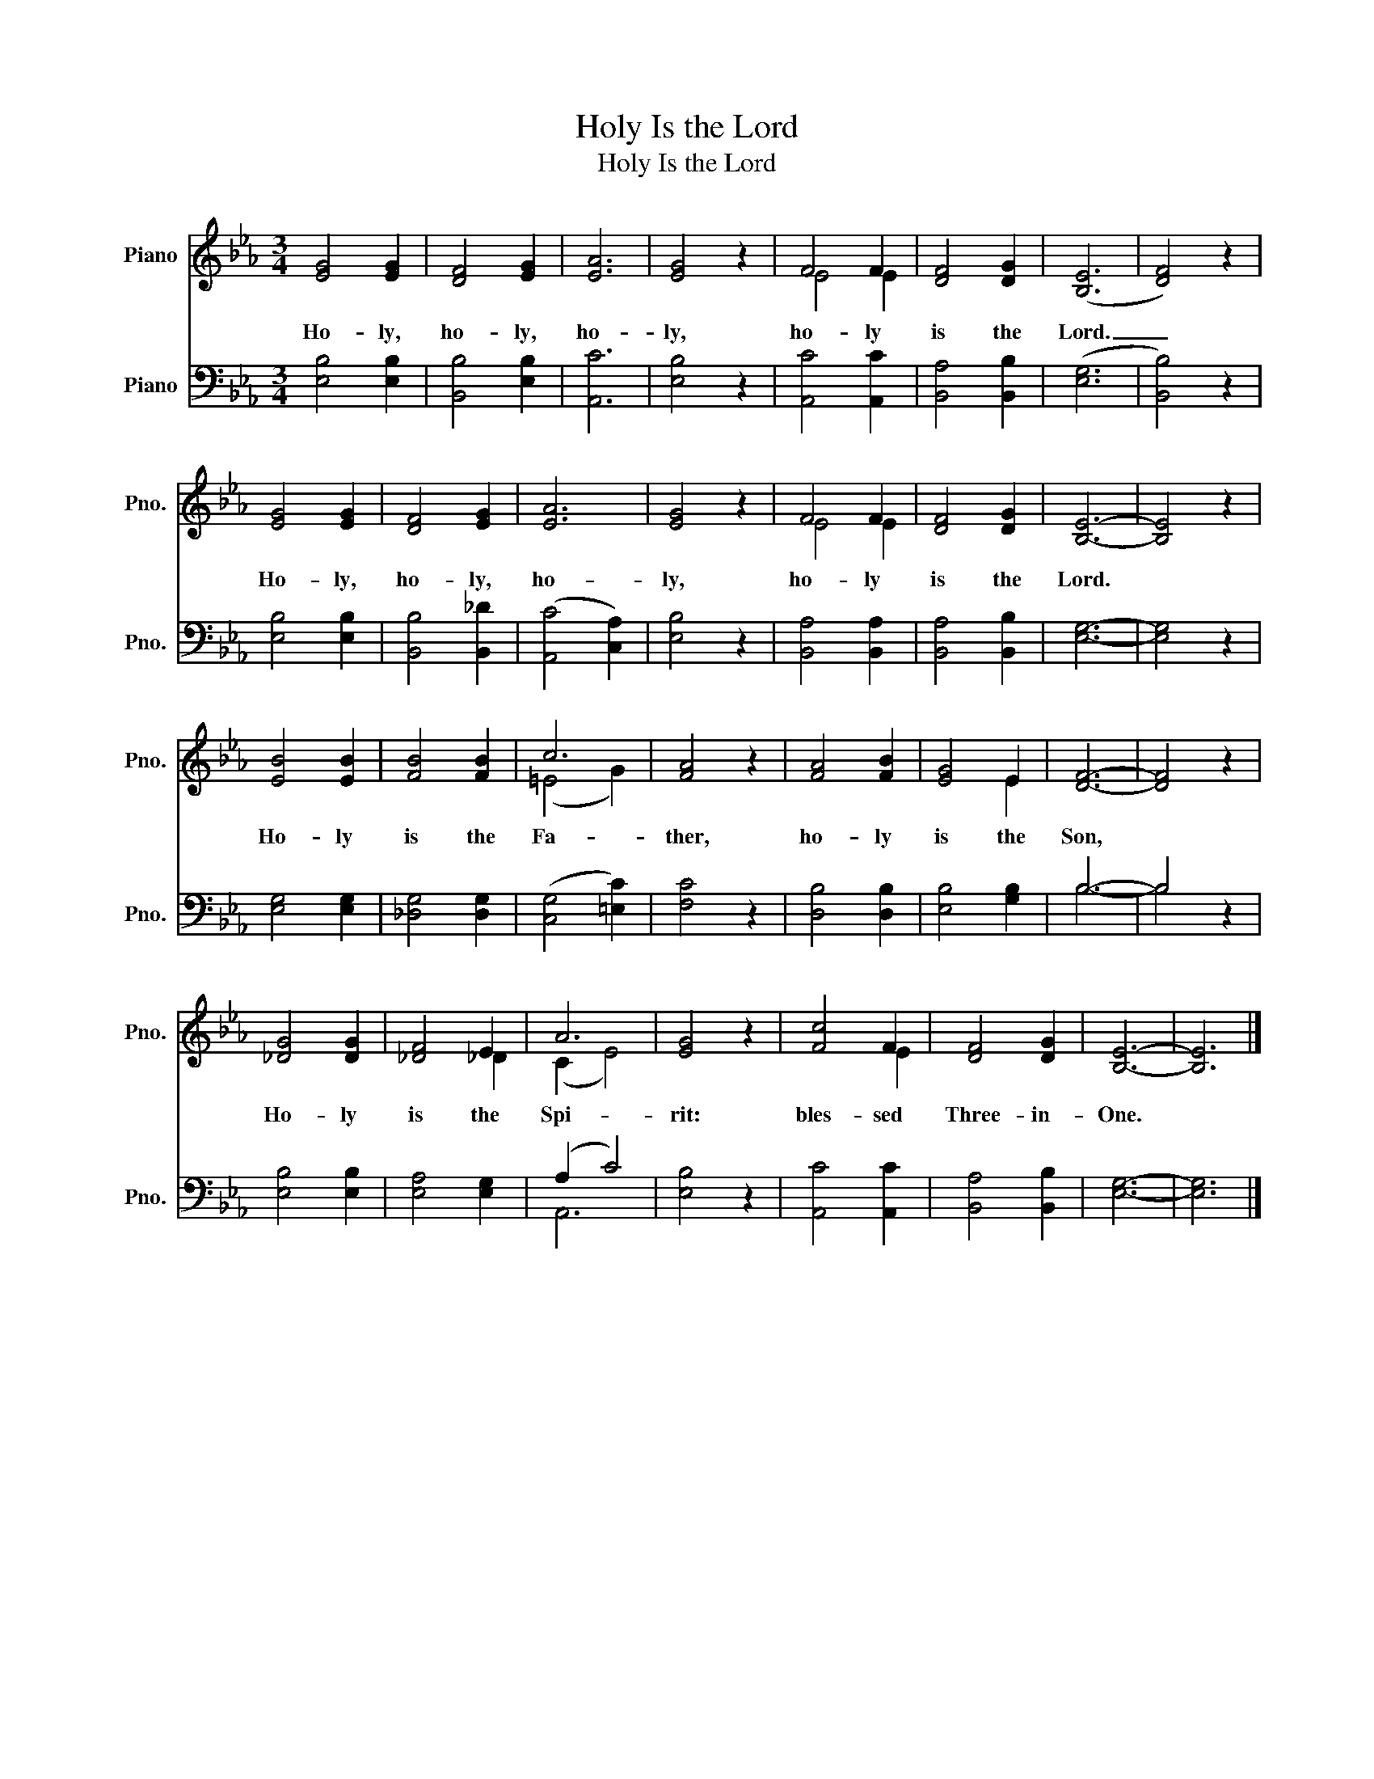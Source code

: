 X:1
T:Holy Is the Lord
T:Holy Is the Lord
%%score ( 1 2 ) ( 3 4 )
L:1/8
M:3/4
K:Eb
V:1 treble nm="Piano" snm="Pno."
V:2 treble 
V:3 bass nm="Piano" snm="Pno."
V:4 bass 
V:1
 [EG]4 [EG]2 | [DF]4 [EG]2 | [EA]6 | [EG]4 z2 | F4 F2 | [DF]4 [DG]2 | (([B,E]6 | [DF]4)) z2 | %8
w: Ho- ly,|ho- ly,|ho-|ly,|ho- ly|is the|Lord.|_|
 [EG]4 [EG]2 | [DF]4 [EG]2 | [EA]6 | [EG]4 z2 | F4 F2 | [DF]4 [DG]2 | [B,E]6- | [B,E]4 z2 | %16
w: Ho- ly,|ho- ly,|ho-|ly,|ho- ly|is the|Lord.||
 [EB]4 [EB]2 | [FB]4 [FB]2 | c6 | [FA]4 z2 | [FA]4 [FB]2 | [EG]4 E2 | [DF]6- | [DF]4 z2 | %24
w: Ho- ly|is the|Fa-|ther,|ho- ly|is the|Son,||
 [_DG]4 [DG]2 | [_DF]4 E2 | A6 | [EG]4 z2 | [Fc]4 F2 | [DF]4 [DG]2 | [B,E]6- | [B,E]6 |] %32
w: Ho- ly|is the|Spi-|rit:|bles- sed|Three- in-|One.||
V:2
 x6 | x6 | x6 | x6 | E4 E2 | x6 | x6 | x6 | x6 | x6 | x6 | x6 | E4 E2 | x6 | x6 | x6 | x6 | x6 | %18
 (=E4 G2) | x6 | x6 | x4 E2 | x6 | x6 | x6 | x4 _D2 | (C2 E4) | x6 | x4 E2 | x6 | x6 | x6 |] %32
V:3
 [E,B,]4 [E,B,]2 | [B,,B,]4 [E,B,]2 | [A,,C]6 | [E,B,]4 z2 | [A,,C]4 [A,,C]2 | [B,,A,]4 [B,,B,]2 | %6
 (([E,G,]6 | [B,,B,]4)) z2 | [E,B,]4 [E,B,]2 | [B,,B,]4 [B,,_D]2 | (([A,,C]4 [C,A,]2)) | %11
 [E,B,]4 z2 | [B,,A,]4 [B,,A,]2 | [B,,A,]4 [B,,B,]2 | [E,G,]6- | [E,G,]4 z2 | [E,G,]4 [E,G,]2 | %17
 [_D,G,]4 [D,G,]2 | (([C,G,]4 [=E,C]2)) | [F,C]4 z2 | [D,B,]4 [D,B,]2 | [E,B,]4 [G,B,]2 | B,6- | %23
 B,4 z2 | [E,B,]4 [E,B,]2 | [E,A,]4 [E,G,]2 | (A,2 C4) | [E,B,]4 z2 | [A,,C]4 [A,,C]2 | %29
 [B,,A,]4 [B,,B,]2 | [E,G,]6- | [E,G,]6 |] %32
V:4
 x6 | x6 | x6 | x6 | x6 | x6 | x6 | x6 | x6 | x6 | x6 | x6 | x6 | x6 | x6 | x6 | x6 | x6 | x6 | %19
 x6 | x6 | x6 | B,6- | B,4 x2 | x6 | x6 | A,,6 | x6 | x6 | x6 | x6 | x6 |] %32

